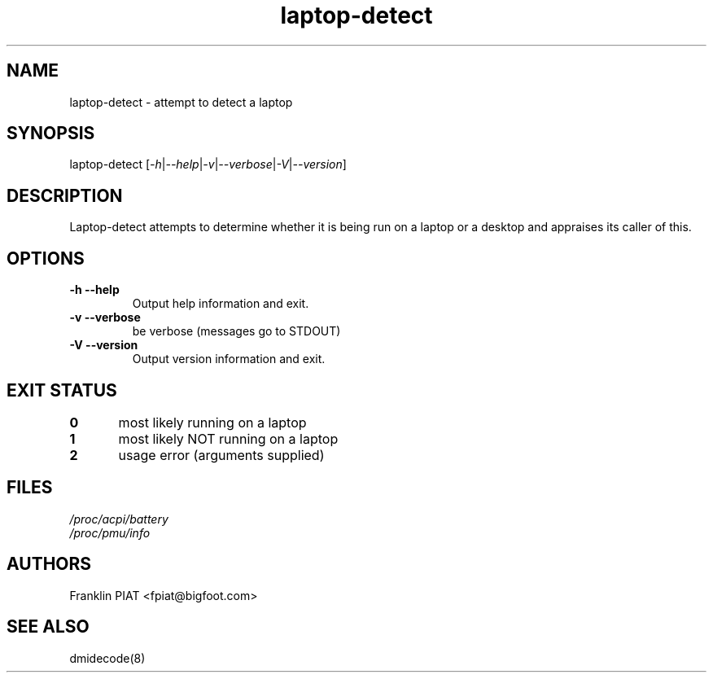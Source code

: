 .\" '\" t
.\" ** The above line should force tbl to be a preprocessor **
.\" Man page for man
.\" 
.\" Copyright (C), 2006, Franklin PIAT
.\" 
.\" This manpage is licensed under the BSD license. For further 
.\" information see the copying that comes with the laptop-detect
.\" distribution.
.\" 
.\" 
.\" Wed Nov  1 16:43:02 CET 2006  Franklin PIAT (fpiat@bigfoot.com)
.\" 
.\" .pc
.TH "laptop-detect" "8" "0.12" "Franklin PIAT" "System administration commands"
.SH "NAME"
.LP 
laptop\-detect \- attempt to detect a laptop
.SH "SYNOPSIS"
.LP 
laptop\-detect [\fI\-h\fR|\fI\-\-help\fR|\fI\-v\fR|\fI\-\-verbose\fR|\fI\-V\fR|\fI\-\-version\fR]
.SH "DESCRIPTION"
.LP 
Laptop\-detect attempts to determine whether it is being run on a laptop or a desktop and appraises its caller of this.
.SH "OPTIONS"
.LP 
.TP 
\fB\-h\fR \fB\-\-help\fR
Output help information and exit.
.TP 
\fB\-v\fR \fB\-\-verbose\fR
be verbose (messages go to STDOUT)
.TP 
\fB\-V\fR \fB\-\-version\fR
Output version information and exit.
.SH "EXIT STATUS"
.br 
.nf 
\fB0\fR	most likely running on a laptop
\fB1\fR	most likely NOT running on a laptop
\fB2\fR	usage error (arguments supplied)
.SH "FILES"
.LP 
\fI/proc/acpi/battery\fP 
.br 
\fI/proc/pmu/info\fP 
.SH "AUTHORS"
.LP 
Franklin PIAT <fpiat@bigfoot.com>
.SH "SEE ALSO"
.LP 
dmidecode(8)

